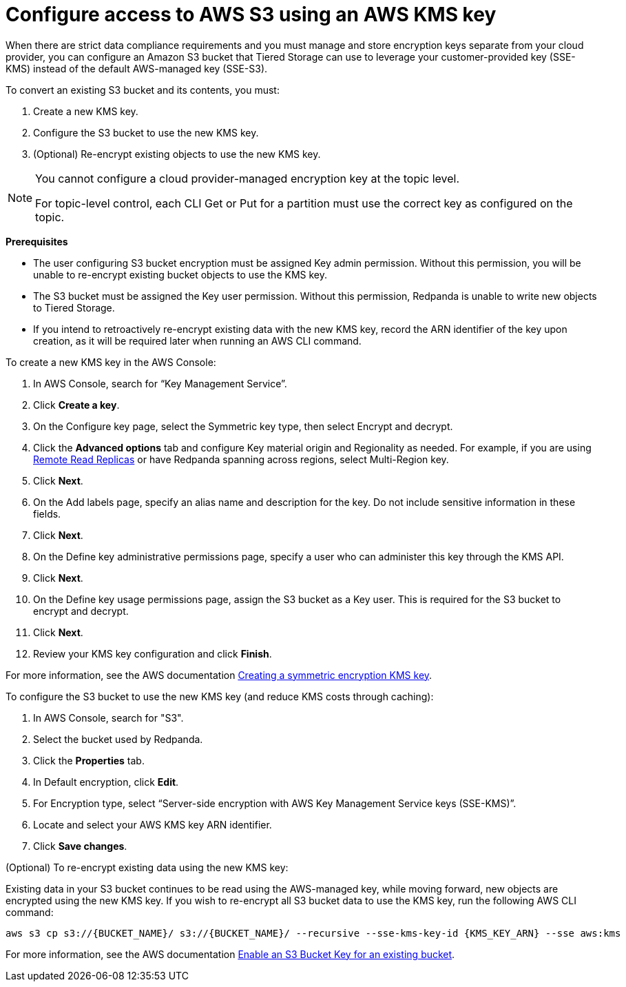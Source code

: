 [discrete]
= Configure access to AWS S3 using an AWS KMS key

When there are strict data compliance requirements and you must manage and store encryption keys separate from your cloud provider, you can configure an Amazon S3 bucket that Tiered Storage can use to leverage your customer-provided key (SSE-KMS) instead of the default AWS-managed key (SSE-S3).

To convert an existing S3 bucket and its contents, you must:

. Create a new KMS key.
. Configure the S3 bucket to use the new KMS key.
. (Optional) Re-encrypt existing objects to use the new KMS key.

[NOTE]
====
ifdef::env-cloud[]
You cannot configure a cloud-provider managed encryption key at the topic level or in Redpanda Cloud Dedicated clusters.
endif::[]
ifndef::env-cloud[]
You cannot configure a cloud provider-managed encryption key at the topic level.
endif::[]

For topic-level control, each CLI Get or Put for a partition must use the correct key as configured on the topic.
====

*Prerequisites*

- The user configuring S3 bucket encryption must be assigned Key admin permission. Without this permission, you will be unable to re-encrypt existing bucket objects to use the KMS key.
- The S3 bucket must be assigned the Key user permission. Without this permission, Redpanda is unable to write new objects to Tiered Storage.
- If you intend to retroactively re-encrypt existing data with the new KMS key, record the ARN identifier of the key upon creation, as it will be required later when running an AWS CLI command.

To create a new KMS key in the AWS Console:

. In AWS Console, search for “Key Management Service”.
. Click **Create a key**.
. On the Configure key page, select the Symmetric key type, then select Encrypt and decrypt.
. Click the **Advanced options** tab and configure Key material origin and Regionality as needed. For example, if you are using xref:manage:remote-read-replicas.adoc[Remote Read Replicas] or have Redpanda spanning across regions, select Multi-Region key.
. Click **Next**.
. On the Add labels page, specify an alias name and description for the key. Do not include sensitive information in these fields.
. Click **Next**.
. On the Define key administrative permissions page, specify a user who can administer this key through the KMS API.
. Click **Next**.
. On the Define key usage permissions page, assign the S3 bucket as a Key user. This is required for the S3 bucket to encrypt and decrypt.
. Click **Next**.
. Review your KMS key configuration and click **Finish**.

For more information, see the AWS documentation https://docs.aws.amazon.com/kms/latest/developerguide/create-symmetric-cmk.html[Creating a symmetric encryption KMS key^].

To configure the S3 bucket to use the new KMS key (and reduce KMS costs through caching):

. In AWS Console, search for "S3".
. Select the bucket used by Redpanda.
. Click the **Properties** tab.
. In Default encryption, click **Edit**.
. For Encryption type, select “Server-side encryption with AWS Key Management Service keys (SSE-KMS)”.
. Locate and select your AWS KMS key ARN identifier.
. Click **Save changes**.

(Optional) To re-encrypt existing data using the new KMS key:

Existing data in your S3 bucket continues to be read using the AWS-managed key, while moving forward, new objects are encrypted using the new KMS key. If you wish to re-encrypt all S3 bucket data to use the KMS key, run the following AWS CLI command:

[,bash]
----
aws s3 cp s3://{BUCKET_NAME}/ s3://{BUCKET_NAME}/ --recursive --sse-kms-key-id {KMS_KEY_ARN} --sse aws:kms
----

For more information, see the AWS documentation https://docs.aws.amazon.com/AmazonS3/latest/userguide/configuring-bucket-key.html[Enable an S3 Bucket Key for an existing bucket^].
